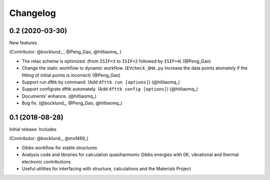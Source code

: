 =========
Changelog
=========

0.2 (2020-03-30)
================

New features

(Contributor: @bocklund_ , @Peng_Gao, @hitliaomq_ )

* The relax scheme is optimized. (from ``ISIF=3`` to ``ISIF=2`` followed by ``ISIF=4``) (@Peng_Gao)
* Change the static workflow to dynamic workflow. (``EVcheck_QHA.py`` increase the data points atomately if the fitting of initial points is incorrect) (@Peng_Gao)
* Support run dfttk by command. (Add ``dfttk run [options]``) (@hitliaomq_)
* Support configrate dfttk automately. (Add ``dfttk config [options]``) (@hitliaomq_)
* Documents' enhance. (@hitliaomq_)
* Bug fix. (@bocklund_, @Peng_Gao, @hitliaomq_)

0.1 (2018-08-28)
================

Initial release. Includes

(Contributor: @bocklund_, @mxf469_)

* Gibbs workflow for stable structures
* Analysis code and libraries for calculation quasiharmonic Gibbs energies with 0K, vibrational and thermal electronic contributions
* Useful utilities for interfacing with structure, calculations and the Materials Project

.. _bocklund: https://github.com/bocklund
.. _mxf469: https://github.com/mxf469
.. _hitliaomq: https://github.com/hitliaomq